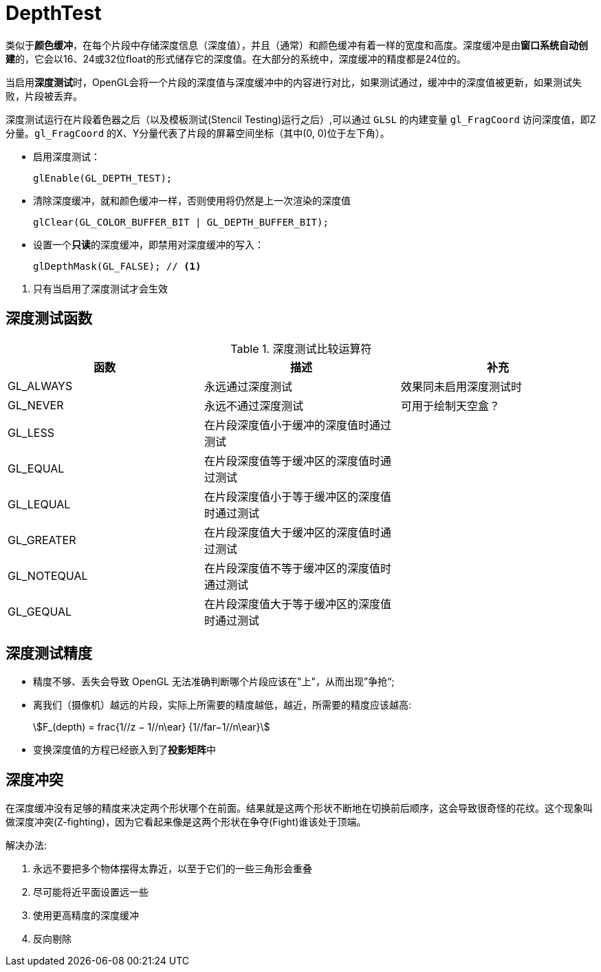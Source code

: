 = DepthTest

类似于**颜色缓冲**，在每个片段中存储深度信息（深度值），并且（通常）和颜色缓冲有着一样的宽度和高度。深度缓冲是由**窗口系统自动创建**的，它会以16、24或32位float的形式储存它的深度值。在大部分的系统中，深度缓冲的精度都是24位的。

当启用**深度测试**时，OpenGL会将一个片段的深度值与深度缓冲中的内容进行对比，如果测试通过，缓冲中的深度值被更新，如果测试失败，片段被丢弃。

深度测试运行在片段着色器之后（以及模板测试(Stencil Testing)运行之后）,可以通过 `GLSL` 的内建变量 `gl_FragCoord` 访问深度值，即Z分量。`gl_FragCoord` 的X、Y分量代表了片段的屏幕空间坐标（其中(0, 0)位于左下角）。

* 启用深度测试：
+
[source,c]
----
glEnable(GL_DEPTH_TEST);
----
+
* 清除深度缓冲，就和颜色缓冲一样，否则使用将仍然是上一次渲染的深度值
+
[source,c]
----
glClear(GL_COLOR_BUFFER_BIT | GL_DEPTH_BUFFER_BIT);
----
+
* 设置一个**只读**的深度缓冲，即禁用对深度缓冲的写入：
+
[source,c]
----
glDepthMask(GL_FALSE); // <1>
----

<1> 只有当启用了深度测试才会生效

== 深度测试函数



.深度测试比较运算符
|===
|函数 | 描述 | 补充

| GL_ALWAYS
| 永远通过深度测试
| 效果同未启用深度测试时

| GL_NEVER
| 永远不通过深度测试
| 可用于绘制天空盒？

| GL_LESS
| 在片段深度值小于缓冲的深度值时通过测试
|

|GL_EQUAL
| 在片段深度值等于缓冲区的深度值时通过测试
|

|GL_LEQUAL
| 在片段深度值小于等于缓冲区的深度值时通过测试
|

|GL_GREATER
| 在片段深度值大于缓冲区的深度值时通过测试
|

|GL_NOTEQUAL
| 在片段深度值不等于缓冲区的深度值时通过测试
|

|GL_GEQUAL
| 在片段深度值大于等于缓冲区的深度值时通过测试
|
|===

== 深度测试精度

* 精度不够、丢失会导致 OpenGL 无法准确判断哪个片段应该在"上"，从而出现”争抢“;
* 离我们（摄像机）越远的片段，实际上所需要的精度越低，越近，所需要的精度应该越高:
+
[stem]
++++
F_(depth) = frac{1//z − 1//n\ear} {1//far−1//n\ear}
++++
+
* 变换深度值的方程已经嵌入到了**投影矩阵**中

== 深度冲突

在深度缓冲没有足够的精度来决定两个形状哪个在前面。结果就是这两个形状不断地在切换前后顺序，这会导致很奇怪的花纹。这个现象叫做深度冲突(Z-fighting)，因为它看起来像是这两个形状在争夺(Fight)谁该处于顶端。

解决办法:

. 永远不要把多个物体摆得太靠近，以至于它们的一些三角形会重叠
. 尽可能将近平面设置远一些
. 使用更高精度的深度缓冲
. 反向剔除
